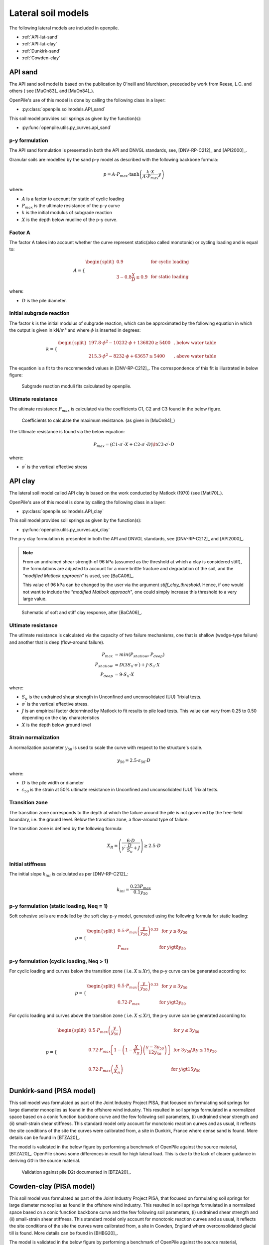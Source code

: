 Lateral soil models
===================

The following lateral models are included in openpile. 

* :ref:`API-lat-sand`
* :ref:`API-lat-clay`
* :ref:`Dunkirk-sand`
* :ref:`Cowden-clay`

.. %%%%%%%%%%%%%%%%%%%%%%%%%%%%%%%%%%%%%%%%%%%%%%
.. _API-lat-sand:

API sand
--------

The API sand soil model is based on the publication by 
O'neill and Murchison, preceded by work from Reese, L.C. and others (
see [MuOn83]_ and [MuOn84]_). 

OpenPile's use of this model is done by calling the following class in a layer:

* :py:class:`openpile.soilmodels.API_sand`

This soil model provides soil springs as given by the function(s):

* :py:func:`openpile.utils.py_curves.api_sand`


p-y formulation
^^^^^^^^^^^^^^^

The API sand formulation is presented in both the API and DNVGL standards,
see, [DNV-RP-C212]_ and [API2000]_.

Granular soils are modelled by the sand p-y model as described 
with the following backbone formula:

.. math::

    p = A \cdot P_{max} \cdot \tanh \left( \frac{k \cdot X}{A \cdot P_{max} }  y \right) 

where:

* :math:`A` is a factor to account for static of cyclic loading 
* :math:`P_{max}` is the ultimate resistance of the p-y curve 
* :math:`k` is the initial modulus of subgrade reaction
* :math:`X` is the depth below mudline of the p-y curve.

Factor A
^^^^^^^^

The factor A takes into account whether the curve represent 
static(also called monotonic) or cycling loading and is equal to:

.. math::

    A = 
    \begin{cases} 
    \begin{split}
    0.9 & \text{  for cyclic loading} \\ 
    \\
    3 - 0.8 \frac{X}{D} \ge 0.9 & \text{  for static loading}
        \end{split}
      \end{cases}

where:

* :math:`D` is the pile diameter. 
 
Initial subgrade reaction
^^^^^^^^^^^^^^^^^^^^^^^^^

The factor k is the initial modulus of subgrade reaction, which can be 
approximated by the following equation in which the output is given in kN/m³ 
and where :math:`\phi` is inserted in degrees: 

.. math::

    k = 
    \begin{cases} 
    \begin{split}
    197.8 \cdot \phi^2 - 10232 \cdot \phi + 136820 \ge 5400 & \text{ ,  below water table} \\ 
    \\
    215.3 \cdot \phi^2 - 8232 \cdot \phi + 63657 \ge 5400  & \text{ ,  above water table}
    \end{split}
    \end{cases}

The equation is a fit to the recommended values in [DNV-RP-C212]_.  The correspondence 
of this fit is illustrated in below figure:

.. figure:: /_static/py_API_sand/k_vs_phi.jpg
    :width: 80%

    Subgrade reaction moduli fits calculated by openpile.


Ultimate resistance
^^^^^^^^^^^^^^^^^^^

The ultimate resistance :math:`P_{max}` is calculated via the coefficients C1, C2 and C3 found 
in the below figure. 

.. figure:: _static/py_API_sand/C_coeffs_graph.jpg
    :width: 80%

    Coefficients to calculate the maximum resistance. (as given in [MuOn84]_) 

The Ultimate resistance is found via the below equation:

.. math::

    P_{max} = \left( 
         C1 \cdot \sigma^{\prime} \cdot X + C2 \cdot \sigma^{\prime} \cdot D \right) \lt
         C3 \cdot \sigma^{\prime} \cdot D 

where:

* :math:`\sigma^{\prime}` is the vertical effective stress

.. %%%%%%%%%%%%%%%%%%%%%%%%%%%%%%%%%%%%%%%%%%%%%%
.. _API-lat-clay:

API clay
--------

The lateral soil model called API clay is based on the work conducted by Matlock (1970) (see [Matl70]_).  

OpenPile's use of this model is done by calling the following class in a layer:

* :py:class:`openpile.soilmodels.API_clay`

This soil model provides soil springs as given by the function(s):

* :py:func:`openpile.utils.py_curves.api_clay`

The p-y clay formulation is presented in both the API and DNVGL standards,
see [DNV-RP-C212]_ and [API2000]_. 


.. note::
    From an undrained shear strength of 96 kPa (assumed as the threshold at which a clay is considered stiff), 
    the formulations are adjusted to account for a more brittle fracture and degradation 
    of the soil, and the *"modified Matlock approach"* is used, see [BaCA06]_.

    This value of 96 kPa can be changed by the user via the argument `stiff_clay_threshold`.
    Hence, if one would not want to include the *"modified Matlock approach"*, 
    one could simply increase this threshold to a very large value.

.. figure:: _static/schematic_curves.png
    :width: 80%

    Schematic of soft and stiff clay response, after [BaCA06]_.


Ultimate resistance 
^^^^^^^^^^^^^^^^^^^

The utlimate resistance is calculated via the capacity of two failure mechanisms,
one that is shallow (wedge-type failure) and another that is deep (flow-around failure).

.. math::

    P_{max} &= min(P_{shallow}, P_{deep})
    \\\\
    P_{shallow} &= D (3 S_u \cdot \sigma^{\prime}) + J \cdot S_u \cdot X
    \\\\
    P_{deep} &=  9 \cdot S_u \cdot X

where: 

* :math:`S_u` is the undrained shear strength in Unconfined and 
  unconsolidated (UU) Trixial tests.
* :math:`\sigma^{\prime}` is the vertical effective stress.
* :math:`J` is an empirical factor determined by Matlock to fit results 
  to pile load tests. This value can vary from 0.25 to 0.50 depending on 
  the clay characteristics
* :math:`X` is the depth below ground level


Strain normalization
^^^^^^^^^^^^^^^^^^^^

A normalization parameter :math:`y_{50}` is used to scale the curve with respect
to the structure's scale.

.. math::

    y_{50} = 2.5 \cdot \varepsilon_{50} \cdot D

where: 

* :math:`D` is the pile width or diameter
* :math:`\varepsilon_{50}` is the strain at 50% ultimate resistance
  in Unconfined and unconsolidated (UU) Trixial tests.

Transition zone
^^^^^^^^^^^^^^^

The transition zone corresponds to the depth at which the failure 
around the pile is not governed by the free-field boundary, i.e. the ground level.
Below the transition zone, a flow-around type of failure.

The transition zone is defined by the following formula:

.. math::

    X_R = \left( \frac{6 \cdot D}{\gamma^{\prime} \cdot \frac{D}{S_u} + J} \right) \ge  2.5 \cdot D

Initial stiffness
^^^^^^^^^^^^^^^^^

The initial slope :math:`k_{ini}` is calculated as per [DNV-RP-C212]_:  

.. math::

    k_{ini} = \dfrac{0.23 P_{max}}{0.1 y_{50}}

p-y formulation (static loading, Neq = 1)
^^^^^^^^^^^^^^^^^^^^^^^^^^^^^^^^^^^^^^^^^

Soft cohesive soils are modelled by the soft clay p-y model, 
generated using the following formula for static loading: 

.. math::

    p = 
    \begin{cases} 
    \begin{split}
    0.5 \cdot P_{max} \left( \frac{y}{y_{50}} \right)^{0.33} & \text{  for } y \le 8 y_{50} \\ 
    \\
    P_{max} & \text{  for } y \gt 8 y_{50}
    \end{split}
    \end{cases}  

p-y formulation (cyclic loading, Neq > 1)
^^^^^^^^^^^^^^^^^^^^^^^^^^^^^^^^^^^^^^^^^

For cyclic loading and curves below the transition zone ( i.e. :math:`X \ge Xr`), 
the p-y curve can be generated according to: 

.. math::

    p = 
    \begin{cases} 
    \begin{split}
    0.5 \cdot P_{max} \left( \frac{y}{y_{50}} \right)^{0.33} & \text{  for } y \le 3 y_{50} \\ 
    \\
    0.72 \cdot P_{max} & \text{  for } y \gt 3 y_{50}
    \end{split}
    \end{cases}  

For cyclic loading and curves above the transition zone ( i.e. :math:`X \le Xr`), 
the p-y curve can be generated according to: 

.. math::

    p = 
    \begin{cases} 
    \begin{split}
    0.5 \cdot P_{max} \left( \frac{y}{y_{50}} \right) & \text{  for } y \le 3 y_{50} \\ 
    \\
    0.72 \cdot P_{max} \left[ 1 - \left( 1 - \frac{X}{X_R} \right) \left( \frac{y - 3 y_{50}}{12 y_{50}} \right)  \right] & \text{  for } 3 y_{50} \lt y \le 15 y_{50} \\
    \\
    0.72 \cdot P_{max} \left( \frac{X}{X_R} \right) & \text{  for } y \gt 15 y_{50} \\
    \end{split}
    \end{cases}  


.. _Dunkirk-sand:

Dunkirk-sand (PISA model)
-------------------------

This soil model was formulated as part of the Joint Industry Project PISA, that focused on formulating soil springs for large diameter monopiles as found in the offshore wind industry. 
This resulted in soil springs formulated in a normalized space based on a conic function backbone curve and the few following soil parameters, 
(i) undrained shear strength and (ii) small-strain shear stiffness. 
This standard model only account for monotonic reaction curves and as usual, it reflects the site conditions of the site the curves were calibrated from, a site in Dunkirk, France where dense sand is found. 
More details can be found in [BTZA20]_.

The model is validated in the below figure by performing a benchmark of OpenPile
against the source material, [BTZA20]_. OpenPile shows some differences in result for high lateral load. 
This is due to the lack of clearer guidance in deriving `G0` in the source material.

.. figure:: _static/validation/GDSM_D2t.png
    :width: 80%

    Validation against pile D2t documented in [BTZA20]_.

.. _Cowden-clay:

Cowden-clay (PISA model)
------------------------

This soil model was formulated as part of the Joint Industry Project PISA, that focused on formulating soil springs for large diameter monopiles as found in the offshore wind industry. 
This resulted in soil springs formulated in a normalized space based on a conic function backbone curve and the few following soil parameters, 
(i) undrained shear strength and (ii) small-strain shear stiffness. 
This standard model only account for monotonic reaction curves and as usual, it reflects the site conditions of the site the curves were calibrated from, a site in Cowden, England where overconsolidated glacial till is found. 
More details can be found in [BHBG20]_.

The model is validated in the below figure by performing a benchmark of OpenPile
against the source material, [BHBG20]_.

.. figure:: _static/validation/CowdenClay_D1_D2.png
    :width: 80%

    Validation against piles D1 and D2 documented in [BHBG20]_.

